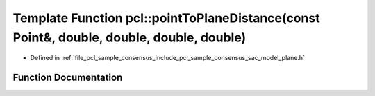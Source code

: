 .. _exhale_function_group__sample__consensus_1gabbab932cbacef63d51404db8cc1a862f:

Template Function pcl::pointToPlaneDistance(const Point&, double, double, double, double)
=========================================================================================

- Defined in :ref:`file_pcl_sample_consensus_include_pcl_sample_consensus_sac_model_plane.h`


Function Documentation
----------------------


.. doxygenfunction:: pcl::pointToPlaneDistance(const Point&, double, double, double, double)
